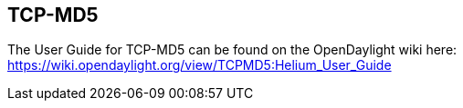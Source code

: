 == TCP-MD5

The User Guide for TCP-MD5 can be found on the OpenDaylight wiki here: https://wiki.opendaylight.org/view/TCPMD5:Helium_User_Guide

